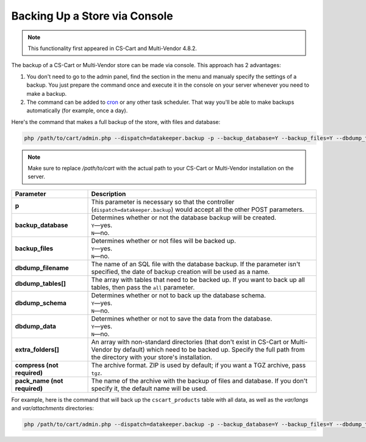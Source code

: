 ******************************
Backing Up a Store via Console
******************************

.. note::

    This functionality first appeared in CS-Cart and Multi-Vendor 4.8.2.

The backup of a CS-Cart or Multi-Vendor store can be made via console. This approach has 2 advantages:

#. You don't need to go to the admin panel, find the section in the menu and manualy specify the settings of a backup. You just prepare the command once and execute it in the console on your server whenever you need to make a backup.

#. The command can be added to `cron <https://ru.wikipedia.org/wiki/Cron>`_ or any other task scheduler. That way you'll be able to make backups automatically (for example, once a day).

Here's the command that makes a full backup of the store, with files and database:

.. code-block:: bash

    php /path/to/cart/admin.php --dispatch=datakeeper.backup -p --backup_database=Y --backup_files=Y --dbdump_tables=all --dbdump_data=Y --extra_folders[]=var/files --extra_folders[]=var/attachments --extra_folders[]=var/langs

.. note::

    Make sure to replace */path/to/cart* with the actual path to your CS-Cart or Multi-Vendor installation on the server.

.. list-table::
    :header-rows: 1
    :stub-columns: 1
    :widths: 10 30

    *   -   Parameter
        -   Description
    *   -   p
        -   This parameter is necessary so that the controller (``dispatch=datakeeper.backup``) would accept all the other POST parameters.
    *   -   backup_database
        -   | Determines whether or not the database backup will be created.
            | ``Y``—yes.
            | ``N``—no.
    *   -   backup_files
        -   | Determines whether or not files will be backed up.
            | ``Y``—yes.
            | ``N``—no.
    *   -   dbdump_filename
        -   The name of an SQL file with the database backup. If the parameter isn't specified, the date of backup creation will be used as a name.
    *   -   dbdump_tables[]
        -   The array with tables that need to be backed up. If you want to back up all tables, then pass the ``all`` parameter.
    *   -   dbdump_schema
        -   | Determines whether or not to back up the database schema.
            | ``Y``—yes.
            | ``N``—no.
    *   -   dbdump_data
        -   | Determines whether or not to save the data from the database.
            | ``Y``—yes.
            | ``N``—no.
    *   -   extra_folders[]
        -   An array with non-standard directories (that don't exist in CS-Cart or Multi-Vendor by default) which need to be backed up. Specify the full path from the directory with your store's installation.
    *   -   compress (not required)
        -   The archive format. ZIP is used by default; if you want a TGZ archive, pass ``tgz``.
    *   -   pack_name (not required)
        -   The name of the archive with the backup of files and database. If you don't specify it, the default name will be used.

For example, here is the command that will back up the ``cscart_products`` table with all data, as well as the *var/langs* and *var/attachments* directories:

.. code-block:: bash

    php /path/to/cart/admin.php --dispatch=datakeeper.backup -p --backup_database=Y --backup_files=Y --dbdump_tables[]=cscart_products --dbdump_data=Y --extra_folders[]=var/langs --extra_folders[]=var/attachments
